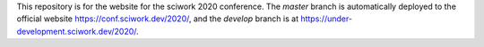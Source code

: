 This repository is for the website for the sciwork 2020 conference.  The
`master` branch is automatically deployed to the official website
https://conf.sciwork.dev/2020/, and the `develop` branch is at
https://under-development.sciwork.dev/2020/.
